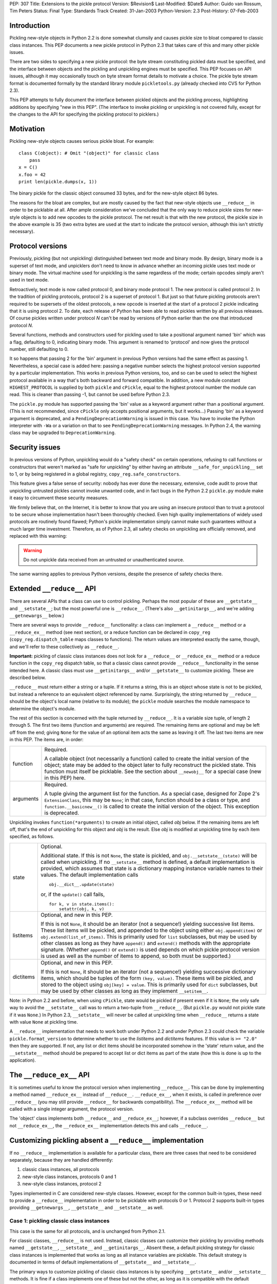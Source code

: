 PEP: 307
Title: Extensions to the pickle protocol
Version: $Revision$
Last-Modified: $Date$
Author: Guido van Rossum, Tim Peters
Status: Final
Type: Standards Track
Created: 31-Jan-2003
Python-Version: 2.3
Post-History: 07-Feb-2003

Introduction
============

Pickling new-style objects in Python 2.2 is done somewhat clumsily
and causes pickle size to bloat compared to classic class
instances.  This PEP documents a new pickle protocol in Python 2.3
that takes care of this and many other pickle issues.

There are two sides to specifying a new pickle protocol: the byte
stream constituting pickled data must be specified, and the
interface between objects and the pickling and unpickling engines
must be specified.  This PEP focuses on API issues, although it
may occasionally touch on byte stream format details to motivate a
choice.  The pickle byte stream format is documented formally by
the standard library module ``pickletools.py`` (already checked into
CVS for Python 2.3).

This PEP attempts to fully document the interface between pickled
objects and the pickling process, highlighting additions by
specifying "new in this PEP".  (The interface to invoke pickling
or unpickling is not covered fully, except for the changes to the
API for specifying the pickling protocol to picklers.)


Motivation
==========

Pickling new-style objects causes serious pickle bloat.  For
example::

   class C(object): # Omit "(object)" for classic class
       pass
   x = C()
   x.foo = 42
   print len(pickle.dumps(x, 1))

The binary pickle for the classic object consumed 33 bytes, and for
the new-style object 86 bytes.

The reasons for the bloat are complex, but are mostly caused by
the fact that new-style objects use ``__reduce__`` in order to be
picklable at all.  After ample consideration we've concluded that
the only way to reduce pickle sizes for new-style objects is to
add new opcodes to the pickle protocol.  The net result is that
with the new protocol, the pickle size in the above example is 35
(two extra bytes are used at the start to indicate the protocol
version, although this isn't strictly necessary).


Protocol versions
=================

Previously, pickling (but not unpickling) distinguished between
text mode and binary mode.  By design, binary mode is a
superset of text mode, and unpicklers don't need to know in
advance whether an incoming pickle uses text mode or binary mode.
The virtual machine used for unpickling is the same regardless of
the mode; certain opcodes simply aren't used in text mode.

Retroactively, text mode is now called protocol 0, and binary mode
protocol 1.  The new protocol is called protocol 2.  In the
tradition of pickling protocols, protocol 2 is a superset of
protocol 1.  But just so that future pickling protocols aren't
required to be supersets of the oldest protocols, a new opcode is
inserted at the start of a protocol 2 pickle indicating that it is
using protocol 2.  To date, each release of Python has been able to
read pickles written by all previous releases.  Of course pickles
written under protocol *N* can't be read by versions of Python
earlier than the one that introduced protocol *N*.

Several functions, methods and constructors used for pickling used
to take a positional argument named 'bin' which was a flag,
defaulting to 0, indicating binary mode.  This argument is renamed
to 'protocol' and now gives the protocol number, still defaulting
to 0.

It so happens that passing 2 for the 'bin' argument in previous
Python versions had the same effect as passing 1.  Nevertheless, a
special case is added here:  passing a negative number selects the
highest protocol version supported by a particular implementation.
This works in previous Python versions, too, and so can be used to
select the highest protocol available in a way that's both backward
and forward compatible.  In addition, a new module constant
``HIGHEST_PROTOCOL`` is supplied by both ``pickle`` and ``cPickle``, equal to
the highest protocol number the module can read.  This is cleaner
than passing -1, but cannot be used before Python 2.3.

The ``pickle.py`` module has supported passing the 'bin' value as a
keyword argument rather than a positional argument.  (This is not
recommended, since ``cPickle`` only accepts positional arguments, but
it works...)  Passing 'bin' as a keyword argument is deprecated,
and a ``PendingDeprecationWarning`` is issued in this case.  You have
to invoke the Python interpreter with ``-Wa`` or a variation on that
to see ``PendingDeprecationWarning`` messages.  In Python 2.4, the
warning class may be upgraded to ``DeprecationWarning``.


Security issues
===============

In previous versions of Python, unpickling would do a "safety
check" on certain operations, refusing to call functions or
constructors that weren't marked as "safe for unpickling" by
either having an attribute ``__safe_for_unpickling__`` set to 1, or by
being registered in a global registry, ``copy_reg.safe_constructors``.

This feature gives a false sense of security: nobody has ever done
the necessary, extensive, code audit to prove that unpickling
untrusted pickles cannot invoke unwanted code, and in fact bugs in
the Python 2.2 ``pickle.py`` module make it easy to circumvent these
security measures.

We firmly believe that, on the Internet, it is better to know that
you are using an insecure protocol than to trust a protocol to be
secure whose implementation hasn't been thoroughly checked.  Even
high quality implementations of widely used protocols are
routinely found flawed; Python's pickle implementation simply
cannot make such guarantees without a much larger time investment.
Therefore, as of Python 2.3, all safety checks on unpickling are
officially removed, and replaced with this warning:

.. warning::

   Do not unpickle data received from an untrusted or
   unauthenticated source.

The same warning applies to previous Python versions, despite the
presence of safety checks there.


Extended ``__reduce__`` API
===========================

There are several APIs that a class can use to control pickling.
Perhaps the most popular of these are ``__getstate__`` and
``__setstate__``; but the most powerful one is ``__reduce__``.  (There's
also ``__getinitargs__``, and we're adding ``__getnewargs__`` below.)

There are several ways to provide ``__reduce__`` functionality: a
class can implement a ``__reduce__`` method or a ``__reduce_ex__`` method
(see next section), or a reduce function can be declared in
``copy_reg`` (``copy_reg.dispatch_table`` maps classes to functions).  The
return values are interpreted exactly the same, though, and we'll
refer to these collectively as ``__reduce__``.

**Important:** pickling of classic class instances does not look for a
``__reduce__`` or ``__reduce_ex__`` method or a reduce function in the
``copy_reg`` dispatch table, so that a classic class cannot provide
``__reduce__`` functionality in the sense intended here.  A classic
class must use ``__getinitargs__`` and/or ``__getstate__`` to customize
pickling.  These are described below.

``__reduce__`` must return either a string or a tuple.  If it returns
a string, this is an object whose state is not to be pickled, but
instead a reference to an equivalent object referenced by name.
Surprisingly, the string returned by ``__reduce__`` should be the
object's local name (relative to its module); the ``pickle`` module
searches the module namespace to determine the object's module.

The rest of this section is concerned with the tuple returned by
``__reduce__``.  It is a variable size tuple, of length 2 through 5.
The first two items (function and arguments) are required.  The
remaining items are optional and may be left off from the end;
giving ``None`` for the value of an optional item acts the same as
leaving it off.  The last two items are new in this PEP.  The items
are, in order:

+-----------+---------------------------------------------------------------+
| function  | Required.                                                     |
|           |                                                               |
|           | A callable object (not necessarily a function) called         |
|           | to create the initial version of the object; state            |
|           | may be added to the object later to fully reconstruct         |
|           | the pickled state.  This function must itself be              |
|           | picklable.  See the section about ``__newobj__`` for a        |
|           | special case (new in this PEP) here.                          |
+-----------+---------------------------------------------------------------+
| arguments | Required.                                                     |
|           |                                                               |
|           | A tuple giving the argument list for the function.            |
|           | As a special case, designed for Zope 2's                      |
|           | ``ExtensionClass``, this may be ``None``; in that case,       |
|           | function should be a class or type, and                       |
|           | ``function.__basicnew__()`` is called to create the           |
|           | initial version of the object.  This exception is             |
|           | deprecated.                                                   |
+-----------+---------------------------------------------------------------+

Unpickling invokes ``function(*arguments)`` to create an initial object,
called *obj* below.  If the remaining items are left off, that's the end
of unpickling for this object and *obj* is the result.    Else *obj* is
modified at unpickling time by each item specified, as follows.

+-----------+---------------------------------------------------------------+
| state     | Optional.                                                     |
|           |                                                               |
|           | Additional state.  If this is not ``None``, the state is      |
|           | pickled, and ``obj.__setstate__(state)`` will be called       |
|           | when unpickling.  If no ``__setstate__`` method is            |
|           | defined, a default implementation is provided, which          |
|           | assumes that state is a dictionary mapping instance           |
|           | variable names to their values.  The default                  |
|           | implementation calls ::                                       |
|           |                                                               |
|           |    obj.__dict__.update(state)                                 |
|           |                                                               |
|           | or, if the ``update()`` call fails, ::                        |
|           |                                                               |
|           |    for k, v in state.items():                                 |
|           |        setattr(obj, k, v)                                     |
+-----------+---------------------------------------------------------------+
| listitems | Optional, and new in this PEP.                                |
|           |                                                               |
|           | If this is not ``None``, it should be an iterator (not a      |
|           | sequence!) yielding successive list items.  These list        |
|           | items will be pickled, and appended to the object using       |
|           | either ``obj.append(item)`` or ``obj.extend(list_of_items)``. |
|           | This is primarily used for ``list`` subclasses, but may       |
|           | be used by other classes as long as they have ``append()``    |
|           | and ``extend()`` methods with the appropriate signature.      |
|           | (Whether ``append()`` or ``extend()`` is used depends on which|
|           | pickle protocol version is used as well as the number         |
|           | of items to append, so both must be supported.)               |
+-----------+---------------------------------------------------------------+
| dictitems | Optional, and new in this PEP.                                |
|           |                                                               |
|           | If this is not ``None``, it should be an iterator (not a      |
|           | sequence!) yielding successive dictionary items, which        |
|           | should be tuples of the form ``(key, value)``.  These items   |
|           | will be pickled, and stored to the object using               |
|           | ``obj[key] = value``.  This is primarily used for ``dict``    |
|           | subclasses, but may be used by other classes as long          |
|           | as they implement ``__setitem__``.                            |
+-----------+---------------------------------------------------------------+

Note: in Python 2.2 and before, when using ``cPickle``, state would be
pickled if present even if it is ``None``; the only safe way to avoid
the ``__setstate__`` call was to return a two-tuple from ``__reduce__``.
(But ``pickle.py`` would not pickle state if it was ``None``.)  In Python
2.3, ``__setstate__`` will never be called at unpickling time when
``__reduce__`` returns a state with value ``None`` at pickling time.

A ``__reduce__`` implementation that needs to work both under Python
2.2 and under Python 2.3 could check the variable
``pickle.format_version`` to determine whether to use the *listitems*
and *dictitems* features.  If this value is ``>= "2.0"`` then they are
supported.  If not, any list or dict items should be incorporated
somehow in the 'state' return value, and the ``__setstate__`` method
should be prepared to accept list or dict items as part of the
state (how this is done is up to the application).


The ``__reduce_ex__`` API
=========================

It is sometimes useful to know the protocol version when
implementing ``__reduce__``.  This can be done by implementing a
method named ``__reduce_ex__`` instead of ``__reduce__``.  ``__reduce_ex__``,
when it exists, is called in preference over ``__reduce__`` (you may
still provide ``__reduce__`` for backwards compatibility).  The
``__reduce_ex__`` method will be called with a single integer
argument, the protocol version.

The 'object' class implements both ``__reduce__`` and ``__reduce_ex__``;
however, if a subclass overrides ``__reduce__`` but not ``__reduce_ex__``,
the ``__reduce_ex__`` implementation detects this and calls
``__reduce__``.


Customizing pickling absent a ``__reduce__`` implementation
===========================================================

If no ``__reduce__`` implementation is available for a particular
class, there are three cases that need to be considered
separately, because they are handled differently:

1. classic class instances, all protocols

2. new-style class instances, protocols 0 and 1

3. new-style class instances, protocol 2

Types implemented in C are considered new-style classes.  However,
except for the common built-in types, these need to provide a
``__reduce__`` implementation in order to be picklable with protocols
0 or 1.  Protocol 2 supports built-in types providing
``__getnewargs__``, ``__getstate__`` and ``__setstate__`` as well.


Case 1: pickling classic class instances
----------------------------------------

This case is the same for all protocols, and is unchanged from
Python 2.1.

For classic classes, ``__reduce__`` is not used.  Instead, classic
classes can customize their pickling by providing methods named
``__getstate__``, ``__setstate__`` and ``__getinitargs__``.  Absent these, a
default pickling strategy for classic class instances is
implemented that works as long as all instance variables are
picklable.  This default strategy is documented in terms of
default implementations of ``__getstate__`` and ``__setstate__``.

The primary ways to customize pickling of classic class instances
is by specifying ``__getstate__`` and/or ``__setstate__`` methods.  It is
fine if a class implements one of these but not the other, as long
as it is compatible with the default version.

The ``__getstate__`` method
'''''''''''''''''''''''''''

The ``__getstate__`` method should return a picklable value
representing the object's state without referencing the object
itself.  If no ``__getstate__`` method exists, a default
implementation is used that returns ``self.__dict__``.

The ``__setstate__`` method
'''''''''''''''''''''''''''

The ``__setstate__`` method should take one argument; it will be
called with the value returned by ``__getstate__`` (or its default
implementation).

If no ``__setstate__`` method exists, a default implementation is
provided that assumes the state is a dictionary mapping instance
variable names to values.  The default implementation tries two
things:

- First, it tries to call ``self.__dict__.update(state)``.

- If the ``update()`` call fails with a ``RuntimeError`` exception, it
  calls ``setattr(self, key, value)`` for each ``(key, value)`` pair in
  the state dictionary.  This only happens when unpickling in
  restricted execution mode (see the ``rexec`` standard library
  module).

The ``__getinitargs__`` method
''''''''''''''''''''''''''''''

The ``__setstate__`` method (or its default implementation) requires
that a new object already exists so that its ``__setstate__`` method
can be called.  The point is to create a new object that isn't
fully initialized; in particular, the class's ``__init__`` method
should not be called if possible.

These are the possibilities:

- Normally, the following trick is used: create an instance of a
  trivial classic class (one without any methods or instance
  variables) and then use ``__class__`` assignment to change its
  class to the desired class.  This creates an instance of the
  desired class with an empty ``__dict__`` whose ``__init__`` has not
  been called.

- However, if the class has a method named ``__getinitargs__``, the
  above trick is not used, and a class instance is created by
  using the tuple returned by ``__getinitargs__`` as an argument
  list to the class constructor.  This is done even if
  ``__getinitargs__`` returns an empty tuple --- a ``__getinitargs__``
  method that returns ``()`` is not equivalent to not having
  ``__getinitargs__`` at all.  ``__getinitargs__`` *must* return a
  tuple.

- In restricted execution mode, the trick from the first bullet
  doesn't work; in this case, the class constructor is called
  with an empty argument list if no ``__getinitargs__`` method
  exists.  This means that in order for a classic class to be
  unpicklable in restricted execution mode, it must either
  implement ``__getinitargs__`` or its constructor (i.e., its
  ``__init__`` method) must be callable without arguments.


Case 2: pickling new-style class instances using protocols 0 or 1
-----------------------------------------------------------------

This case is unchanged from Python 2.2.  For better pickling of
new-style class instances when backwards compatibility is not an
issue, protocol 2 should be used; see case 3 below.

New-style classes, whether implemented in C or in Python, inherit
a default ``__reduce__`` implementation from the universal base class
'object'.

This default ``__reduce__`` implementation is not used for those
built-in types for which the ``pickle`` module has built-in support.
Here's a full list of those types:

- Concrete built-in types: ``NoneType``, ``bool``, ``int``, ``float``, ``complex``,
  ``str``, ``unicode``, ``tuple``, ``list``, ``dict``.  (Complex is supported by
  virtue of a ``__reduce__`` implementation registered in ``copy_reg``.)
  In Jython, ``PyStringMap`` is also included in this list.

- Classic instances.

- Classic class objects, Python function objects, built-in
  function and method objects, and new-style type objects (==
  new-style class objects).  These are pickled by name, not by
  value: at unpickling time, a reference to an object with the
  same name (the fully qualified module name plus the variable
  name in that module) is substituted.

The default ``__reduce__`` implementation will fail at pickling time
for built-in types not mentioned above, and for new-style classes
implemented in C:  if they want to be picklable, they must supply
a custom ``__reduce__`` implementation under protocols 0 and 1.

For new-style classes implemented in Python, the default
``__reduce__`` implementation (``copy_reg._reduce``) works as follows:

Let ``D`` be the class on the object to be pickled.  First, find the
nearest base class that is implemented in C (either as a
built-in type or as a type defined by an extension class).  Call
this base class ``B``, and the class of the object to be pickled ``D``.
Unless ``B`` is the class 'object', instances of class ``B`` must be
picklable, either by having built-in support (as defined in the
above three bullet points), or by having a non-default
``__reduce__`` implementation.  ``B`` must not be the same class as ``D``
(if it were, it would mean that ``D`` is not implemented in Python).

The callable produced by the default ``__reduce__`` is
``copy_reg._reconstructor``, and its arguments tuple is
``(D, B, basestate)``, where ``basestate`` is ``None`` if ``B`` is the builtin
object class, and ``basestate`` is ::

   basestate = B(obj)

if ``B`` is not the builtin object class.  This is geared toward
pickling subclasses of builtin types, where, for example,
``list(some_list_subclass_instance)`` produces "the list part" of
the ``list`` subclass instance.

The object is recreated at unpickling time by
``copy_reg._reconstructor``, like so::

   obj = B.__new__(D, basestate)
   B.__init__(obj, basestate)

Objects using the default ``__reduce__`` implementation can customize
it by defining ``__getstate__`` and/or ``__setstate__`` methods.  These
work almost the same as described for classic classes above, except
that if ``__getstate__`` returns an object (of any type) whose value is
considered false (e.g. ``None``, or a number that is zero, or an empty
sequence or mapping), this state is not pickled and ``__setstate__``
will not be called at all.  If ``__getstate__`` exists and returns a
true value, that value becomes the third element of the tuple
returned by the default ``__reduce__``, and at unpickling time the
value is passed to ``__setstate__``.  If ``__getstate__`` does not exist,
but ``obj.__dict__`` exists, then  ``obj.__dict__`` becomes the third
element of the tuple returned by  ``__reduce__``, and again at
unpickling time the value is passed to ``obj.__setstate__``.  The
default ``__setstate__`` is the same as that for classic classes,
described above.

Note that this strategy ignores slots.  Instances of new-style
classes that have slots but no ``__getstate__`` method cannot be
pickled by protocols 0 and 1; the code explicitly checks for
this condition.

Note that pickling new-style class instances ignores ``__getinitargs__``
if it exists (and under all protocols).  ``__getinitargs__`` is
useful only for classic classes.


Case 3: pickling new-style class instances using protocol 2
-----------------------------------------------------------

Under protocol 2, the default ``__reduce__`` implementation inherited
from the 'object' base class is *ignored*.  Instead, a different
default implementation is used, which allows more efficient
pickling of new-style class instances than possible with protocols
0 or 1, at the cost of backward incompatibility with Python 2.2
(meaning no more than that a protocol 2 pickle cannot be unpickled
before Python 2.3).

The customization uses three special methods: ``__getstate__``,
``__setstate__`` and ``__getnewargs__`` (note that ``__getinitargs__`` is again
ignored).  It is fine if a class implements one or more but not all
of these, as long as it is compatible with the default
implementations.

The ``__getstate__`` method
'''''''''''''''''''''''''''

The ``__getstate__`` method should return a picklable value
representing the object's state without referencing the object
itself.  If no ``__getstate__`` method exists, a default
implementation is used which is described below.

There's a subtle difference between classic and new-style
classes here: if a classic class's ``__getstate__`` returns ``None``,
``self.__setstate__(None)`` will be called as part of unpickling.
But if a new-style class's ``__getstate__`` returns ``None``, its
``__setstate__`` won't be called at all as part of unpickling.

If no ``__getstate__`` method exists, a default state is computed.
There are several cases:

- For a new-style class that has no instance ``__dict__`` and no
  ``__slots__``, the default state is ``None``.

- For a new-style class that has an instance ``__dict__`` and no
  ``__slots__``, the default state is ``self.__dict__``.

- For a new-style class that has an instance ``__dict__`` and
  ``__slots__``, the default state is a tuple consisting of two
  dictionaries:  ``self.__dict__``, and a dictionary mapping slot
  names to slot values.  Only slots that have a value are
  included in the latter.

- For a new-style class that has ``__slots__`` and no instance
  ``__dict__``, the default state is a tuple whose first item is
  ``None`` and whose second item is a dictionary mapping slot names
  to slot values described in the previous bullet.

The ``__setstate__`` method
'''''''''''''''''''''''''''

The ``__setstate__`` method should take one argument; it will be
called with the value returned by ``__getstate__`` or with the
default state described above if no ``__getstate__`` method is
defined.

If no ``__setstate__`` method exists, a default implementation is
provided that can handle the state returned by the default
``__getstate__``, described above.

The ``__getnewargs__`` method
'''''''''''''''''''''''''''''

Like for classic classes, the ``__setstate__`` method (or its
default implementation) requires that a new object already
exists so that its ``__setstate__`` method can be called.

In protocol 2, a new pickling opcode is used that causes a new
object to be created as follows::

   obj = C.__new__(C, *args)

where ``C`` is the class of the pickled object, and ``args`` is either
the empty tuple, or the tuple returned by the ``__getnewargs__``
method, if defined.  ``__getnewargs__`` must return a tuple.  The
absence of a ``__getnewargs__`` method is equivalent to the existence
of one that returns ``()``.


The ``__newobj__`` unpickling function
======================================

When the unpickling function returned by ``__reduce__`` (the first
item of the returned tuple) has the name ``__newobj__``, something
special happens for pickle protocol 2.  An unpickling function
named ``__newobj__`` is assumed to have the following semantics::

   def __newobj__(cls, *args):
       return cls.__new__(cls, *args)

Pickle protocol 2 special-cases an unpickling function with this
name, and emits a pickling opcode that, given 'cls' and 'args',
will return ``cls.__new__(cls, *args)`` without also pickling a
reference to ``__newobj__`` (this is the same pickling opcode used by
protocol 2 for a new-style class instance when no ``__reduce__``
implementation exists).  This is the main reason why protocol 2
pickles are much smaller than classic pickles.  Of course, the
pickling code cannot verify that a function named ``__newobj__``
actually has the expected semantics.  If you use an unpickling
function named ``__newobj__`` that returns something different, you
deserve what you get.

It is safe to use this feature under Python 2.2; there's nothing
in the recommended implementation of ``__newobj__`` that depends on
Python 2.3.


The extension registry
======================

Protocol 2 supports a new mechanism to reduce the size of pickles.

When class instances (classic or new-style) are pickled, the full
name of the class (module name including package name, and class
name) is included in the pickle.  Especially for applications that
generate many small pickles, this is a lot of overhead that has to
be repeated in each pickle.  For large pickles, when using
protocol 1, repeated references to the same class name are
compressed using the "memo" feature; but each class name must be
spelled in full at least once per pickle, and this causes a lot of
overhead for small pickles.

The extension registry allows one to represent the most frequently
used names by small integers, which are pickled very efficiently:
an extension code in the range 1--255 requires only two bytes
including the opcode, one in the range 256--65535 requires only
three bytes including the opcode.

One of the design goals of the pickle protocol is to make pickles
"context-free": as long as you have installed the modules
containing the classes referenced by a pickle, you can unpickle
it, without needing to import any of those classes ahead of time.

Unbridled use of extension codes could jeopardize this desirable
property of pickles.  Therefore, the main use of extension codes
is reserved for a set of codes to be standardized by some
standard-setting body.  This being Python, the standard-setting
body is the PSF.  From time to time, the PSF will decide on a
table mapping extension codes to class names (or occasionally
names of other global objects; functions are also eligible).  This
table will be incorporated in the next Python release(s).

However, for some applications, like Zope, context-free pickles
are not a requirement, and waiting for the PSF to standardize
some codes may not be practical.  Two solutions are offered for
such applications.

First, a few ranges of extension codes are reserved for private
use.  Any application can register codes in these ranges.
Two applications exchanging pickles using codes in these ranges
need to have some out-of-band mechanism to agree on the mapping
between extension codes and names.

Second, some large Python projects (e.g. Zope) can be assigned a
range of extension codes outside the "private use" range that they
can assign as they see fit.

The extension registry is defined as a mapping between extension
codes and names.  When an extension code is unpickled, it ends up
producing an object, but this object is gotten by interpreting the
name as a module name followed by a class (or function) name.  The
mapping from names to objects is cached.  It is quite possible
that certain names cannot be imported; that should not be a
problem as long as no pickle containing a reference to such names
has to be unpickled.  (The same issue already exists for direct
references to such names in pickles that use protocols 0 or 1.)

Here is the proposed initial assignment of extension code ranges:

=====  =====  =====  =================================================
First  Last   Count  Purpose
=====  =====  =====  =================================================
  0        0      1  Reserved --- will never be used
  1      127    127  Reserved for Python standard library
128      191     64  Reserved for Zope
192      239     48  Reserved for 3rd parties
240      255     16  Reserved for private use (will never be assigned)
256    *MAX*  *MAX*  Reserved for future assignment
=====  =====  =====  =================================================

*MAX* stands for 2147483647, or ``2**31-1``.  This is a hard limitation
of the protocol as currently defined.

At the moment, no specific extension codes have been assigned yet.


Extension registry API
----------------------

The extension registry is maintained as private global variables
in the ``copy_reg`` module.  The following three functions are defined
in this module to manipulate the registry:

``add_extension(module, name, code)``
   Register an extension code.  The *module* and *name* arguments
   must be strings; *code* must be an ``int`` in the inclusive range 1
   through *MAX*.  This must either register a new ``(module, name)``
   pair to a new code, or be a redundant repeat of a previous
   call that was not canceled by a ``remove_extension()`` call; a
   ``(module, name)`` pair may not be mapped to more than one code,
   nor may a code be mapped to more than one ``(module, name)``
   pair.

   .. XXX Aliasing may actually cause a problem for this
      requirement; we'll see as we go.

``remove_extension(module, name, code)``
   Arguments are as for ``add_extension()``.  Remove a previously
   registered mapping between ``(module, name)`` and *code*.

``clear_extension_cache()``
   The implementation of extension codes may use a cache to speed
   up loading objects that are named frequently.  This cache can
   be emptied (removing references to cached objects) by calling
   this method.

Note that the API does not enforce the standard range assignments.
It is up to applications to respect these.


The copy module
===============

Traditionally, the ``copy`` module has supported an extended subset of
the pickling APIs for customizing the ``copy()`` and ``deepcopy()``
operations.

In particular, besides checking for a ``__copy__`` or ``__deepcopy__``
method, ``copy()`` and ``deepcopy()`` have always looked for ``__reduce__``,
and for classic classes, have looked for ``__getinitargs__``,
``__getstate__`` and ``__setstate__``.

In Python 2.2, the default ``__reduce__`` inherited from 'object' made
copying simple new-style classes possible, but slots and various
other special cases were not covered.

In Python 2.3, several changes are made to the ``copy`` module:

- ``__reduce_ex__`` is supported (and always called with 2 as the
  protocol version argument).

- The four- and five-argument return values of ``__reduce__`` are
  supported.

- Before looking for a ``__reduce__`` method, the
  ``copy_reg.dispatch_table`` is consulted, just like for pickling.

- When the ``__reduce__`` method is inherited from object, it is
  (unconditionally) replaced by a better one that uses the same
  APIs as pickle protocol 2: ``__getnewargs__``, ``__getstate__``, and
  ``__setstate__``, handling ``list`` and ``dict`` subclasses, and handling
  slots.

As a consequence of the latter change, certain new-style classes
that were copyable under Python 2.2 are not copyable under Python
2.3.  (These classes are also not picklable using pickle protocol
2.)  A minimal example of such a class::

   class C(object):
       def __new__(cls, a):
           return object.__new__(cls)

The problem only occurs when ``__new__`` is overridden and has at
least one mandatory argument in addition to the class argument.

To fix this, a ``__getnewargs__`` method should be added that returns
the appropriate argument tuple (excluding the class).


Pickling Python longs
=====================

Pickling and unpickling Python longs takes time quadratic in
the number of digits, in protocols 0 and 1.  Under protocol 2,
new opcodes support linear-time pickling and unpickling of longs.


Pickling bools
==============

Protocol 2 introduces new opcodes for pickling ``True`` and ``False``
directly.  Under protocols 0 and 1, bools are pickled as integers,
using a trick in the representation of the integer in the pickle
so that an unpickler can recognize that a bool was intended.  That
trick consumed 4 bytes per bool pickled.  The new bool opcodes
consume 1 byte per bool.


Pickling small tuples
=====================

Protocol 2 introduces new opcodes for more-compact pickling of
tuples of lengths 1, 2 and 3.  Protocol 1 previously introduced
an opcode for more-compact pickling of empty tuples.


Protocol identification
=======================

Protocol 2 introduces a new opcode, with which all protocol 2
pickles begin, identifying that the pickle is protocol 2.
Attempting to unpickle a protocol 2 pickle under older versions
of Python will therefore raise an "unknown opcode" exception
immediately.


Pickling of large lists and dicts
=================================

Protocol 1 pickles large lists and dicts "in one piece", which
minimizes pickle size, but requires that unpickling create a temp
object as large as the object being unpickled.  Part of the
protocol 2 changes break large lists and dicts into pieces of no
more than 1000 elements each, so that unpickling needn't create
a temp object larger than needed to hold 1000 elements.  This
isn't part of protocol 2, however:  the opcodes produced are still
part of protocol 1.  ``__reduce__`` implementations that return the
optional new listitems or dictitems iterators also benefit from
this unpickling temp-space optimization.


Copyright
=========

This document has been placed in the public domain.
